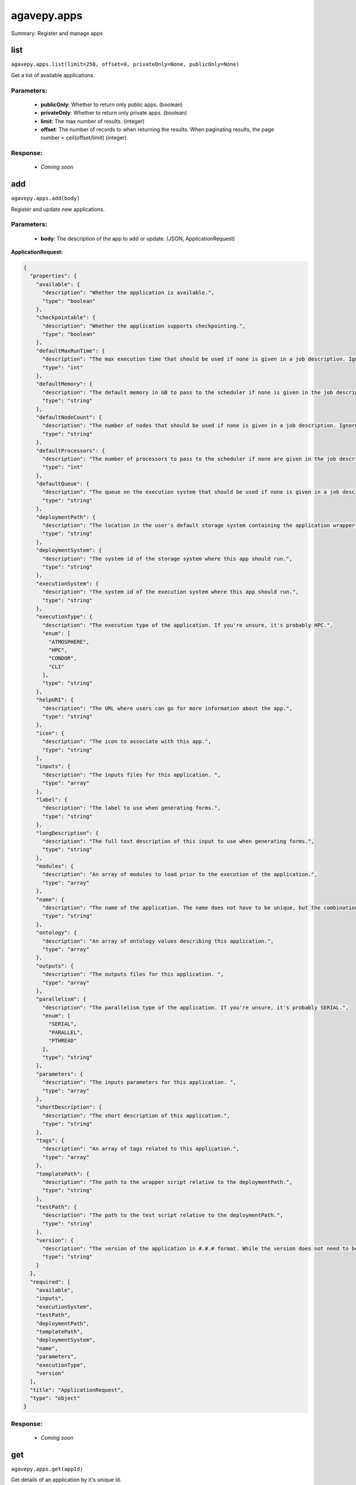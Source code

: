 ************
agavepy.apps
************

Summary: Register and manage apps

list
====
``agavepy.apps.list(limit=250, offset=0, privateOnly=None, publicOnly=None)``

Get a list of available applications.

Parameters:
-----------
    * **publicOnly**: Whether to return only public apps. (boolean)
    * **privateOnly**: Whether to return only private apps. (boolean)
    * **limit**: The max number of results. (integer)
    * **offset**: The number of records to when returning the results. When paginating results, the page number = ceil(offset/limit) (integer)


Response:
---------
    * *Coming soon*

add
===
``agavepy.apps.add(body)``

Register and update new applications.

Parameters:
-----------
    * **body**: The description of the app to add or update.  (JSON, ApplicationRequest)


**ApplicationRequest:**

.. code-block:: javascript

    {
      "properties": {
        "available": {
          "description": "Whether the application is available.", 
          "type": "boolean"
        }, 
        "checkpointable": {
          "description": "Whether the application supports checkpointing.", 
          "type": "boolean"
        }, 
        "defaultMaxRunTime": {
          "description": "The max execution time that should be used if none is given in a job description. Ignore if the system does not support schedulers.", 
          "type": "int"
        }, 
        "defaultMemory": {
          "description": "The default memory in GB to pass to the scheduler if none is given in the job description. This must be less than the max memory parameter in the target queue definition.", 
          "type": "string"
        }, 
        "defaultNodeCount": {
          "description": "The number of nodes that should be used if none is given in a job description. Ignore if the system does not support schedulers.", 
          "type": "string"
        }, 
        "defaultProcessors": {
          "description": "The number of processors to pass to the scheduler if none are given in the job description. This must be 1 if the app is serial.", 
          "type": "int"
        }, 
        "defaultQueue": {
          "description": "The queue on the execution system that should be used if none is given in a job description. Ignore if the system does not support schedulers.", 
          "type": "string"
        }, 
        "deploymentPath": {
          "description": "The location in the user's default storage system containing the application wrapper and dependencies.", 
          "type": "string"
        }, 
        "deploymentSystem": {
          "description": "The system id of the storage system where this app should run.", 
          "type": "string"
        }, 
        "executionSystem": {
          "description": "The system id of the execution system where this app should run.", 
          "type": "string"
        }, 
        "executionType": {
          "description": "The execution type of the application. If you're unsure, it's probably HPC.", 
          "enum": [
            "ATMOSPHERE", 
            "HPC", 
            "CONDOR", 
            "CLI"
          ], 
          "type": "string"
        }, 
        "helpURI": {
          "description": "The URL where users can go for more information about the app.", 
          "type": "string"
        }, 
        "icon": {
          "description": "The icon to associate with this app.", 
          "type": "string"
        }, 
        "inputs": {
          "description": "The inputs files for this application. ", 
          "type": "array"
        }, 
        "label": {
          "description": "The label to use when generating forms.", 
          "type": "string"
        }, 
        "longDescription": {
          "description": "The full text description of this input to use when generating forms.", 
          "type": "string"
        }, 
        "modules": {
          "description": "An array of modules to load prior to the execution of the application.", 
          "type": "array"
        }, 
        "name": {
          "description": "The name of the application. The name does not have to be unique, but the combination of name and version does.", 
          "type": "string"
        }, 
        "ontology": {
          "description": "An array of ontology values describing this application.", 
          "type": "array"
        }, 
        "outputs": {
          "description": "The outputs files for this application. ", 
          "type": "array"
        }, 
        "parallelism": {
          "description": "The parallelism type of the application. If you're unsure, it's probably SERIAL.", 
          "enum": [
            "SERIAL", 
            "PARALLEL", 
            "PTHREAD"
          ], 
          "type": "string"
        }, 
        "parameters": {
          "description": "The inputs parameters for this application. ", 
          "type": "array"
        }, 
        "shortDescription": {
          "description": "The short description of this application.", 
          "type": "string"
        }, 
        "tags": {
          "description": "An array of tags related to this application.", 
          "type": "array"
        }, 
        "templatePath": {
          "description": "The path to the wrapper script relative to the deploymentPath.", 
          "type": "string"
        }, 
        "testPath": {
          "description": "The path to the test script relative to the deploymentPath.", 
          "type": "string"
        }, 
        "version": {
          "description": "The version of the application in #.#.# format. While the version does not need to be unique, the combination of name and version does have to be unique.", 
          "type": "string"
        }
      }, 
      "required": [
        "available", 
        "inputs", 
        "executionSystem", 
        "testPath", 
        "deploymentPath", 
        "templatePath", 
        "deploymentSystem", 
        "name", 
        "parameters", 
        "executionType", 
        "version"
      ], 
      "title": "ApplicationRequest", 
      "type": "object"
    }

Response:
---------
    * *Coming soon*

get
===
``agavepy.apps.get(appId)``

Get details of an application by it's unique id.

Parameters:
-----------
    * **appId**: The id of the application. The application id is made up of the name and version separated by a dash. (string)


Response:
---------
    * *Coming soon*

update
======
``agavepy.apps.update(appId, body)``

Update an application.

Parameters:
-----------
    * **appId**: The id of the application. The application id is made up of the name and version separated by a dash. (string)
    * **body**: The description of the app to add or update.  (JSON, ApplicationRequest)


**ApplicationRequest:**

.. code-block:: javascript

    {
      "properties": {
        "available": {
          "description": "Whether the application is available.", 
          "type": "boolean"
        }, 
        "checkpointable": {
          "description": "Whether the application supports checkpointing.", 
          "type": "boolean"
        }, 
        "defaultMaxRunTime": {
          "description": "The max execution time that should be used if none is given in a job description. Ignore if the system does not support schedulers.", 
          "type": "int"
        }, 
        "defaultMemory": {
          "description": "The default memory in GB to pass to the scheduler if none is given in the job description. This must be less than the max memory parameter in the target queue definition.", 
          "type": "string"
        }, 
        "defaultNodeCount": {
          "description": "The number of nodes that should be used if none is given in a job description. Ignore if the system does not support schedulers.", 
          "type": "string"
        }, 
        "defaultProcessors": {
          "description": "The number of processors to pass to the scheduler if none are given in the job description. This must be 1 if the app is serial.", 
          "type": "int"
        }, 
        "defaultQueue": {
          "description": "The queue on the execution system that should be used if none is given in a job description. Ignore if the system does not support schedulers.", 
          "type": "string"
        }, 
        "deploymentPath": {
          "description": "The location in the user's default storage system containing the application wrapper and dependencies.", 
          "type": "string"
        }, 
        "deploymentSystem": {
          "description": "The system id of the storage system where this app should run.", 
          "type": "string"
        }, 
        "executionSystem": {
          "description": "The system id of the execution system where this app should run.", 
          "type": "string"
        }, 
        "executionType": {
          "description": "The execution type of the application. If you're unsure, it's probably HPC.", 
          "enum": [
            "ATMOSPHERE", 
            "HPC", 
            "CONDOR", 
            "CLI"
          ], 
          "type": "string"
        }, 
        "helpURI": {
          "description": "The URL where users can go for more information about the app.", 
          "type": "string"
        }, 
        "icon": {
          "description": "The icon to associate with this app.", 
          "type": "string"
        }, 
        "inputs": {
          "description": "The inputs files for this application. ", 
          "type": "array"
        }, 
        "label": {
          "description": "The label to use when generating forms.", 
          "type": "string"
        }, 
        "longDescription": {
          "description": "The full text description of this input to use when generating forms.", 
          "type": "string"
        }, 
        "modules": {
          "description": "An array of modules to load prior to the execution of the application.", 
          "type": "array"
        }, 
        "name": {
          "description": "The name of the application. The name does not have to be unique, but the combination of name and version does.", 
          "type": "string"
        }, 
        "ontology": {
          "description": "An array of ontology values describing this application.", 
          "type": "array"
        }, 
        "outputs": {
          "description": "The outputs files for this application. ", 
          "type": "array"
        }, 
        "parallelism": {
          "description": "The parallelism type of the application. If you're unsure, it's probably SERIAL.", 
          "enum": [
            "SERIAL", 
            "PARALLEL", 
            "PTHREAD"
          ], 
          "type": "string"
        }, 
        "parameters": {
          "description": "The inputs parameters for this application. ", 
          "type": "array"
        }, 
        "shortDescription": {
          "description": "The short description of this application.", 
          "type": "string"
        }, 
        "tags": {
          "description": "An array of tags related to this application.", 
          "type": "array"
        }, 
        "templatePath": {
          "description": "The path to the wrapper script relative to the deploymentPath.", 
          "type": "string"
        }, 
        "testPath": {
          "description": "The path to the test script relative to the deploymentPath.", 
          "type": "string"
        }, 
        "version": {
          "description": "The version of the application in #.#.# format. While the version does not need to be unique, the combination of name and version does have to be unique.", 
          "type": "string"
        }
      }, 
      "required": [
        "available", 
        "inputs", 
        "executionSystem", 
        "testPath", 
        "deploymentPath", 
        "templatePath", 
        "deploymentSystem", 
        "name", 
        "parameters", 
        "executionType", 
        "version"
      ], 
      "title": "ApplicationRequest", 
      "type": "object"
    }

Response:
---------
    * *Coming soon*

manage
======
``agavepy.apps.manage(appId, body)``

Edit an application.

Parameters:
-----------
    * **appId**: The id of the application. The application id is made up of the name and version separated by a dash. (string)
    * **body**: The operation to perform. (JSON, ApplicationOperationRequest)


**ApplicationOperationRequest:**

.. code-block:: javascript

    {
      "properties": {
        "action": {
          "description": "Action to perform on the file or folder.", 
          "enum": [
            "publish", 
            "clone"
          ], 
          "type": "string"
        }, 
        "deploymentPath": {
          "description": "Path to the on cloned app's deployment folder on its storage system. Only used with the clone action.", 
          "type": "string"
        }, 
        "executionSystem": {
          "description": "System on which the clone apps should run. Only used with the clone action.", 
          "type": "string"
        }, 
        "name": {
          "description": "Name of cloned app. Only used with the clone action.", 
          "type": "string"
        }, 
        "storageSystem": {
          "description": "Storage system on which the cloned app's assets resides. Only used with the clone action.", 
          "type": "string"
        }, 
        "version": {
          "description": "Version of the cloned app. Only used with the clone action.", 
          "type": "string"
        }
      }, 
      "required": [
        "action"
      ], 
      "title": "ApplicationOperationRequest", 
      "type": "object"
    }

Response:
---------
    * *Coming soon*

delete
======
``agavepy.apps.delete(appId)``

Deletes an application.

Parameters:
-----------
    * **appId**: The id of the application. The application id is made up of the name and version separated by a dash. (string)


Response:
---------
    * *Coming soon*

listPermissions
===============
``agavepy.apps.listPermissions(appId, limit=250, offset=0)``

Get the permission ACL for this application.

Parameters:
-----------
    * **appId**: The id of the application. The application id is made up of the name and version separated by a dash. (string)
    * **limit**: The max number of results. (integer)
    * **offset**: The number of records to when returning the results. When paginating results, the page number = ceil(offset/limit) (integer)


Response:
---------
    * *Coming soon*

updateApplicationPermissions
============================
``agavepy.apps.updateApplicationPermissions(appId, body)``

Add or update a user's permission for an application.

Parameters:
-----------
    * **appId**: The id of the application. The application id is made up of the name and version separated by a dash. (string)
    * **body**: The permission add or update.  (JSON, ApplicationPermissionRequest)


**ApplicationPermissionRequest:**

.. code-block:: javascript

    {
      "properties": {
        "permission": {
          "description": "The permission to set", 
          "enum": [
            "READ", 
            "WRITE", 
            "EXECUTE", 
            "READ_WRITE", 
            "READ_EXECUTE", 
            "WRITE_EXECUTE", 
            "ALL", 
            "NONE"
          ], 
          "type": "string"
        }, 
        "username": {
          "description": "The username of the api user whose permission is to be set.", 
          "type": "string"
        }
      }, 
      "required": [
        "username", 
        "permission"
      ], 
      "title": "ApplicationPermissionRequest", 
      "type": "object"
    }

Response:
---------
    * *Coming soon*

deletePermissions
=================
``agavepy.apps.deletePermissions(appId)``

Deletes all permissions on an application.

Parameters:
-----------
    * **appId**: The id of the application. The application id is made up of the name and version separated by a dash. (string)


Response:
---------
    * *Coming soon*

listPermissionsForUser
======================
``agavepy.apps.listPermissionsForUser(appId, username, limit=250, offset=0)``

Get a specific user's permissions for an application.

Parameters:
-----------
    * **appId**: The id of the application. The application id is made up of the name and version separated by a dash. (string)
    * **username**: The username of the api user associated with the permission. (string)
    * **limit**: The max number of results. (integer)
    * **offset**: The number of records to when returning the results. When paginating results, the page number = ceil(offset/limit) (integer)


Response:
---------
    * *Coming soon*

updatePermissionsForUser
========================
``agavepy.apps.updatePermissionsForUser(appId, body, username)``

Add or update a user's permission for an application.

Parameters:
-----------
    * **appId**: The id of the application. The application id is made up of the name and version separated by a dash. (string)
    * **username**: The username of the api user associated with the permission (string)
    * **body**: The permission add or update.  (JSON, ApplicationPermissionRequest)


**ApplicationPermissionRequest:**

.. code-block:: javascript

    {
      "properties": {
        "permission": {
          "description": "The permission to set", 
          "enum": [
            "READ", 
            "WRITE", 
            "EXECUTE", 
            "READ_WRITE", 
            "READ_EXECUTE", 
            "WRITE_EXECUTE", 
            "ALL", 
            "NONE"
          ], 
          "type": "string"
        }, 
        "username": {
          "description": "The username of the api user whose permission is to be set.", 
          "type": "string"
        }
      }, 
      "required": [
        "username", 
        "permission"
      ], 
      "title": "ApplicationPermissionRequest", 
      "type": "object"
    }

Response:
---------
    * *Coming soon*

deletePermissionsForUser
========================
``agavepy.apps.deletePermissionsForUser(appId, username)``

Deletes all permissions for the given user on an application.

Parameters:
-----------
    * **appId**: The id of the application. The application id is made up of the name and version separated by a dash. (string)
    * **username**: The username of the api user associated with the permission (string)


Response:
---------
    * *Coming soon*

listByName
==========
``agavepy.apps.listByName(name, limit=250, offset=0, privateOnly=None, publicOnly=None)``

Get a list of applications with the given name.

Parameters:
-----------
    * **name**: The name of the application. This should not include the version number. (string)
    * **publicOnly**: Whether to return only public apps. (boolean)
    * **privateOnly**: Whether to return only private apps. (boolean)
    * **limit**: The max number of results. (integer)
    * **offset**: The number of records to when returning the results. When paginating results, the page number = ceil(offset/limit) (integer)


Response:
---------
    * *Coming soon*

listBySystemId
==============
``agavepy.apps.listBySystemId(systemId, limit=250, offset=0, privateOnly=None, publicOnly=None)``

Get a list of applications with the given systemId as their executionHost.

Parameters:
-----------
    * **systemId**: The system in question (string)
    * **publicOnly**: Whether to return only public apps. (boolean)
    * **privateOnly**: Whether to return only private apps. (boolean)
    * **limit**: The max number of results. (integer)
    * **offset**: The number of records to when returning the results. When paginating results, the page number = ceil(offset/limit) (integer)


Response:
---------
    * *Coming soon*

